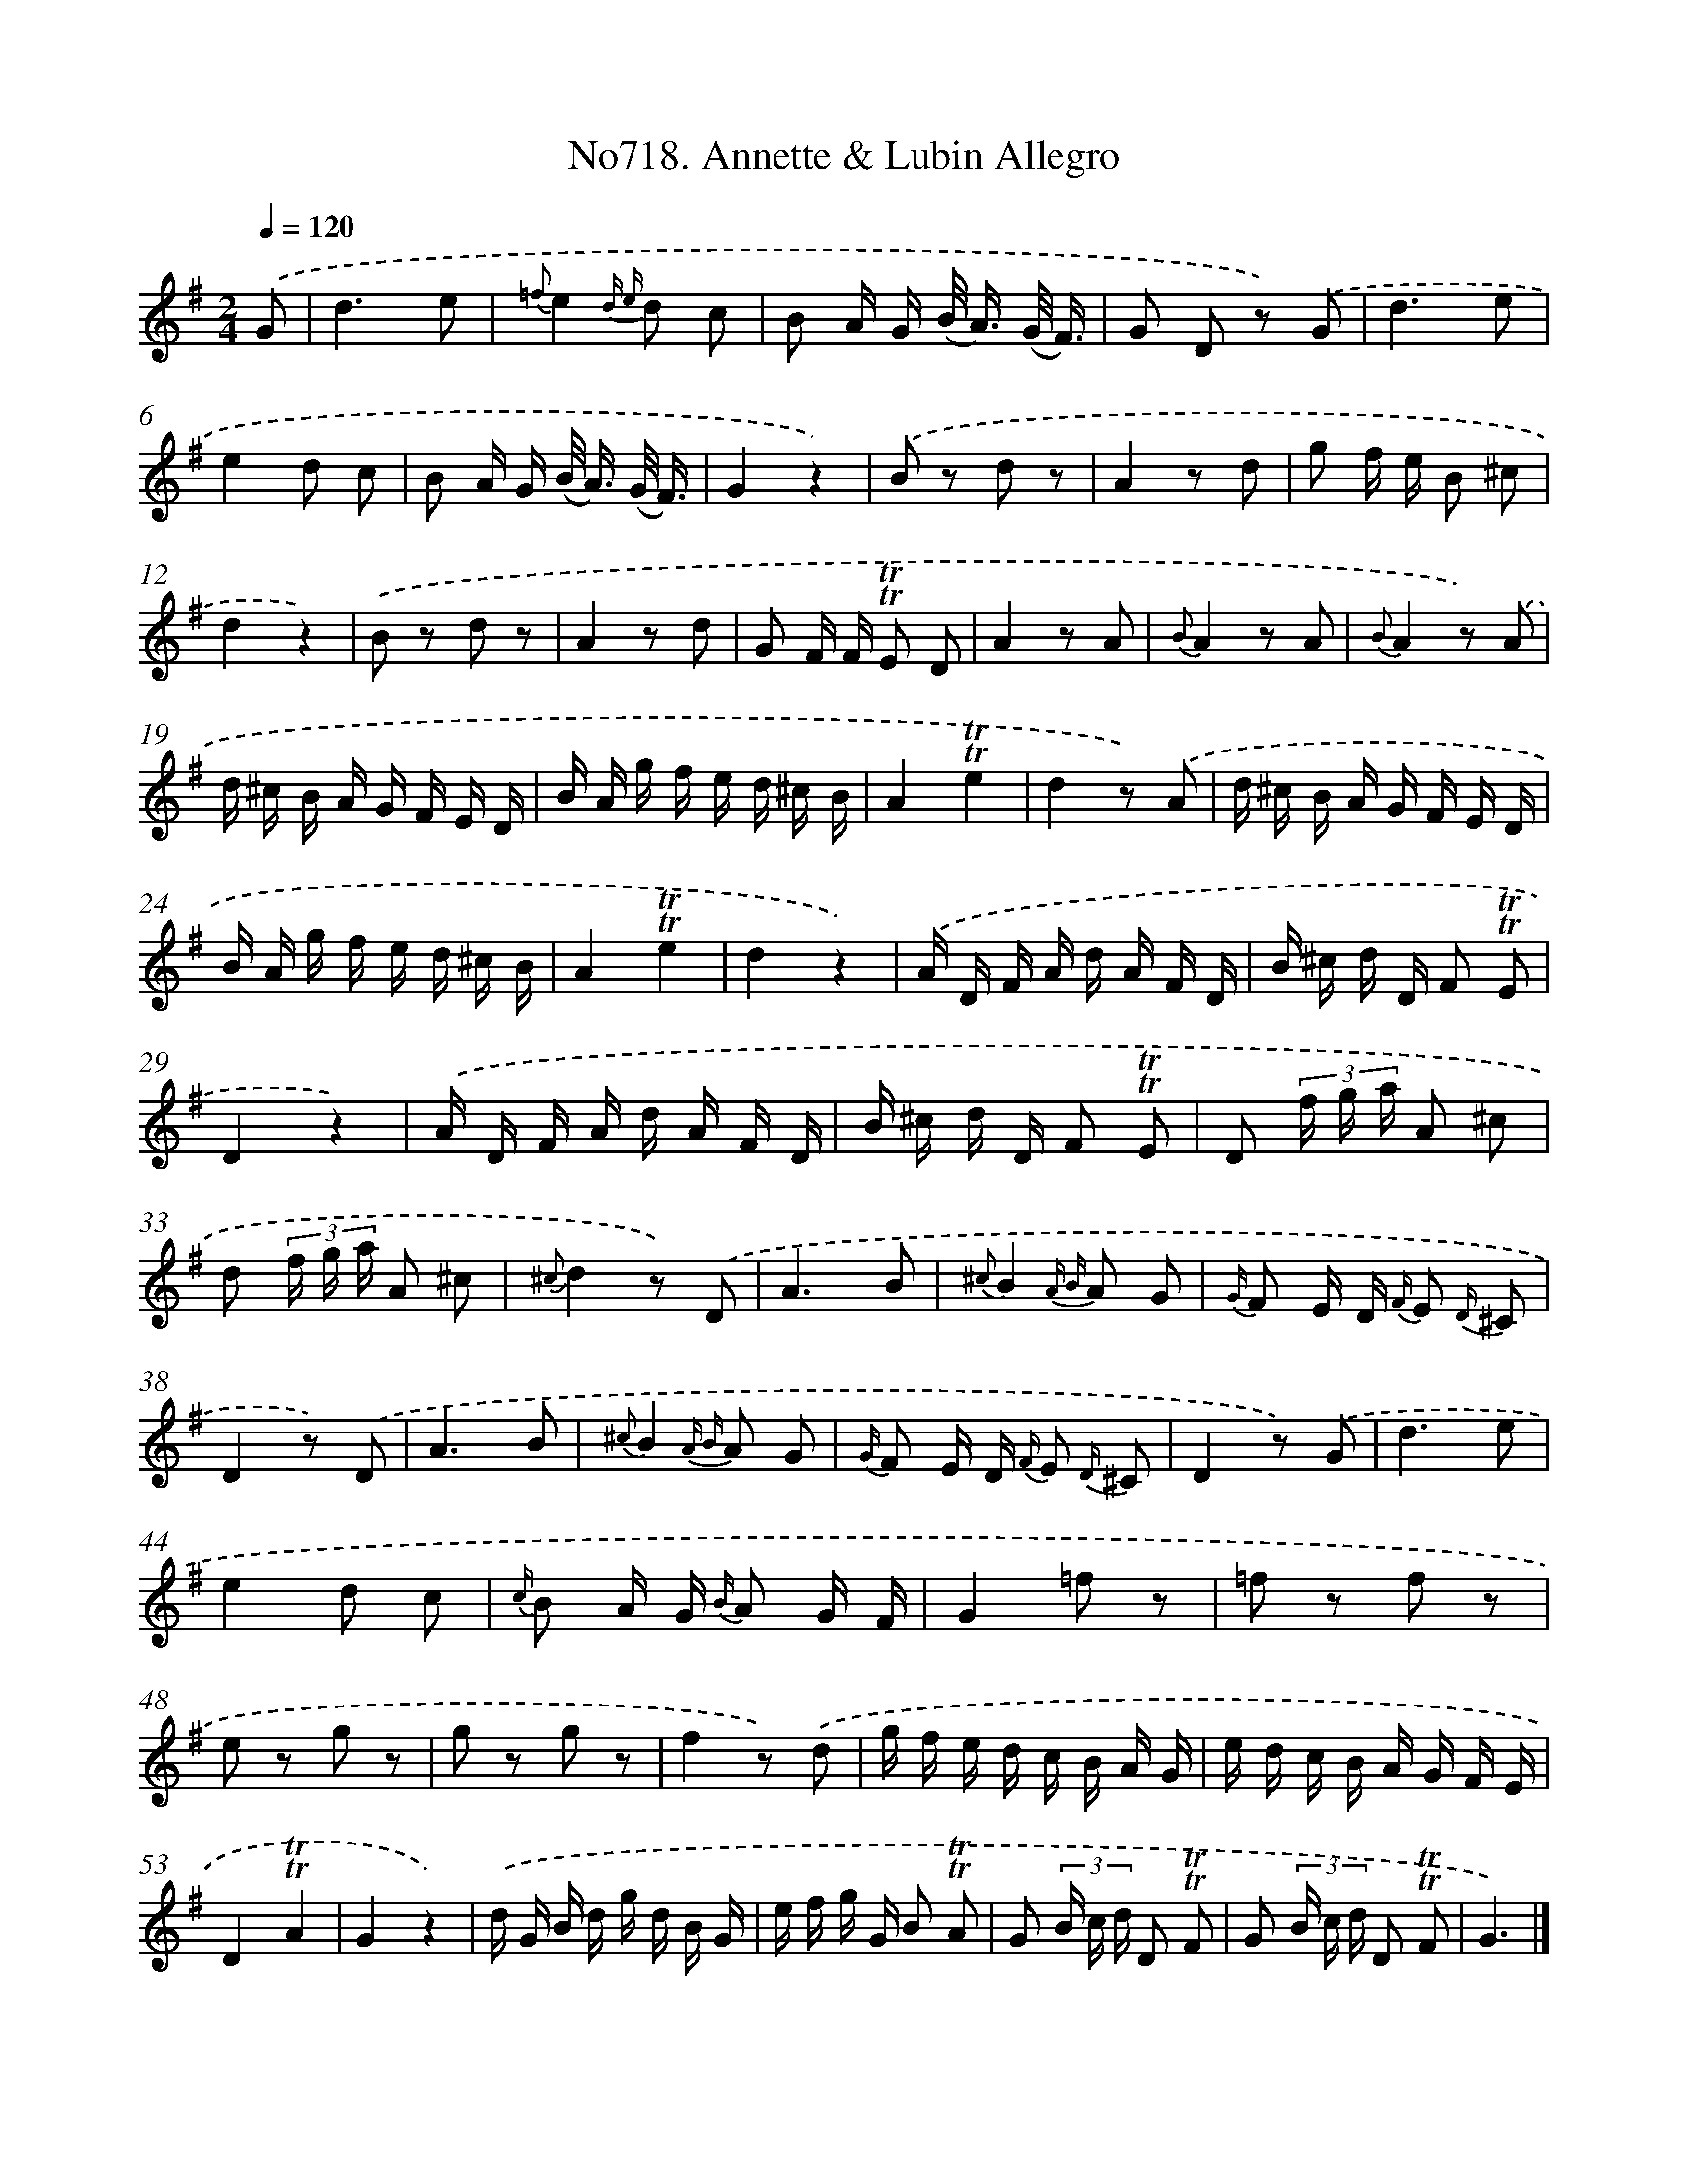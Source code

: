 X: 7151
T: No718. Annette & Lubin Allegro
%%abc-version 2.0
%%abcx-abcm2ps-target-version 5.9.1 (29 Sep 2008)
%%abc-creator hum2abc beta
%%abcx-conversion-date 2018/11/01 14:36:35
%%humdrum-veritas 3583775838
%%humdrum-veritas-data 3980645158
%%continueall 1
%%barnumbers 0
L: 1/16
M: 2/4
Q: 1/4=120
K: G clef=treble
.('G2 [I:setbarnb 1]|
d6e2 |
{=f}e4{d e} d2 c2 |
B2 A G (B< A) (G/ F3/) |
G2 D2 z2) .('G2 |
d6e2 |
e4d2 c2 |
B2 A G (B< A) (G/ F3/) |
G4z4) |
.('B2 z2 d2 z2 |
A4z2 d2 |
g2 f e B2 ^c2 |
d4z4) |
.('B2 z2 d2 z2 |
A4z2 d2 |
G2 F F !trill!!trill!E2 D2 |
A4z2 A2 |
{B}A4z2 A2 |
{B}A4z2) .('A2 |
d ^c B A G F E D |
B A g f e d ^c B |
A4!trill!!trill!e4 |
d4z2) .('A2 |
d ^c B A G F E D |
B A g f e d ^c B |
A4!trill!!trill!e4 |
d4z4) |
.('A D F A d A F D |
B ^c d D F2 !trill!!trill!E2 |
D4z4) |
.('A D F A d A F D |
B ^c d D F2 !trill!!trill!E2 |
D2 (3f g a A2 ^c2 |
d2 (3f g a A2 ^c2 |
{^c}d4z2) .('D2 |
A6B2 |
{^c}B4{A B} A2 G2 |
{G/} F2 E D {F/} E2 {D/} ^C2 |
D4z2) .('D2 |
A6B2 |
{^c}B4{A B} A2 G2 |
{G/} F2 E D {F/} E2 {D/} ^C2 |
D4z2) .('G2 |
d6e2 |
e4d2 c2 |
{c/} B2 A G {B/} A2 G F |
G4=f2 z2 |
=f2 z2 f2 z2 |
e2 z2 g2 z2 |
g2 z2 g2 z2 |
f4z2) .('d2 |
g f e d c B A G |
e d c B A G F E |
D4!trill!!trill!A4 |
G4z4) |
.('d G B d g d B G |
e f g G B2 !trill!!trill!A2 |
G2 (3B c d D2 !trill!!trill!F2 |
G2 (3B c d D2 !trill!!trill!F2 |
G6) |]
